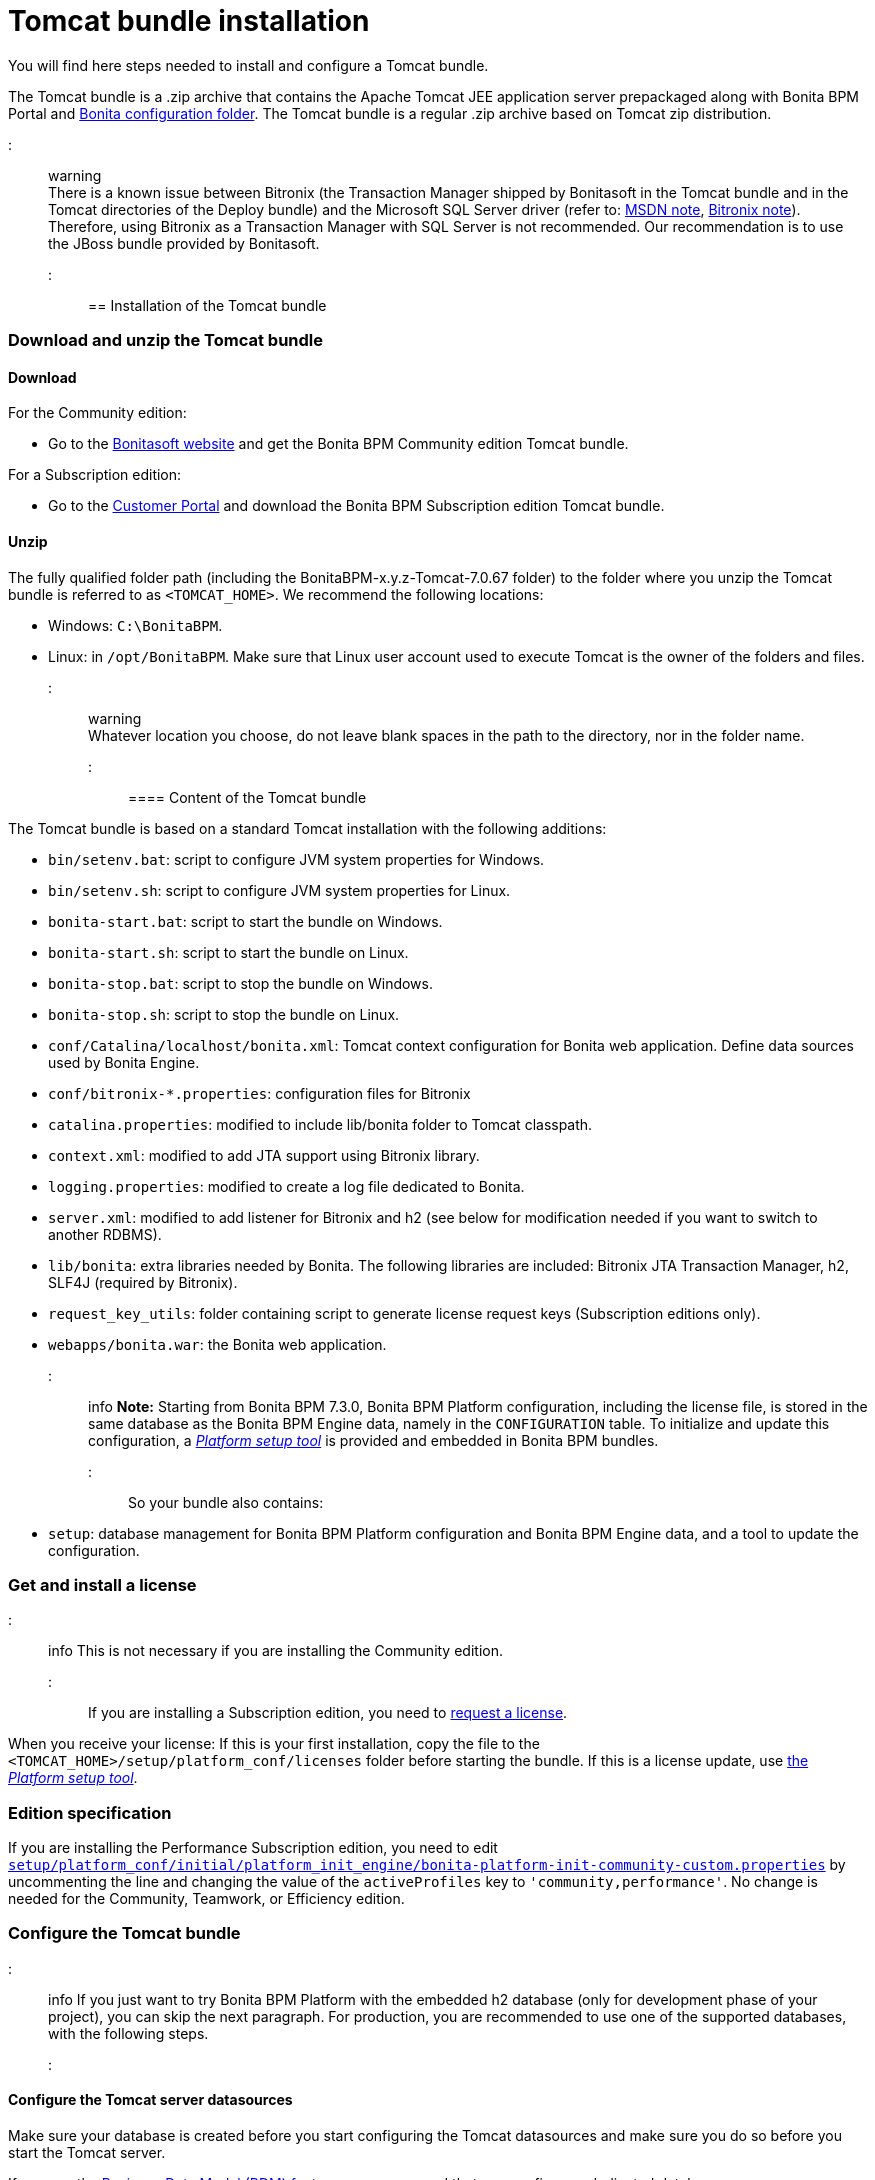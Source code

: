 = Tomcat bundle installation

You will find here steps needed to install and configure a Tomcat bundle.

The Tomcat bundle is a .zip archive that contains the Apache Tomcat JEE application server prepackaged along with Bonita BPM Portal and link:BonitaBPM_platform_setup.md#platform_setup_tool[Bonita configuration folder].
The Tomcat bundle is a regular .zip archive based on Tomcat zip distribution.

::: warning +
There is a known issue between Bitronix (the Transaction Manager shipped by Bonitasoft in the Tomcat bundle and in the Tomcat directories of the Deploy bundle) and the Microsoft SQL Server driver
(refer to: https://msdn.microsoft.com/en-us/library/aa342335.aspx[MSDN note], http://bitronix-transaction-manager.10986.n7.nabble.com/Failed-to-recover-SQL-Server-Restart-td148.html[Bitronix note]).
Therefore, using Bitronix as a Transaction Manager with SQL Server is not recommended. Our recommendation is to use the JBoss bundle provided by Bonitasoft.
:::

== Installation of the Tomcat bundle

=== Download and unzip the Tomcat bundle

+++<a id="download">++++++</a>+++

==== Download

For the Community edition:

* Go to the http://www.bonitasoft.com/downloads-v2[Bonitasoft website] and get the Bonita BPM Community edition Tomcat bundle.

For a Subscription edition:

* Go to the https://customer.bonitasoft.com/download/request[Customer Portal] and download the Bonita BPM Subscription edition Tomcat bundle.

==== Unzip

The fully qualified folder path (including the BonitaBPM-x.y.z-Tomcat-7.0.67 folder) to the folder where you unzip the Tomcat bundle is referred to as `<TOMCAT_HOME>`. We recommend the following locations:

* Windows: `C:\BonitaBPM`.
* Linux: in `/opt/BonitaBPM`. Make sure that Linux user account used to execute Tomcat is the owner of the folders and files.

::: warning +
Whatever location you choose, do not leave blank spaces in the path to the directory, nor in the folder name.
:::

==== Content of the Tomcat bundle

The Tomcat bundle is based on a standard Tomcat installation with the following additions:

* `bin/setenv.bat`: script to configure JVM system properties for Windows.
* `bin/setenv.sh`: script to configure JVM system properties for Linux.
* `bonita-start.bat`: script to start the bundle on Windows.
* `bonita-start.sh`: script to start the bundle on Linux.
* `bonita-stop.bat`: script to stop the bundle on Windows.
* `bonita-stop.sh`: script to stop the bundle on Linux.
* `conf/Catalina/localhost/bonita.xml`: Tomcat context configuration for Bonita web application. Define data sources used by Bonita Engine.
* `conf/bitronix-*.properties`: configuration files for Bitronix
* `catalina.properties`: modified to include lib/bonita folder to Tomcat classpath.
* `context.xml`: modified to add JTA support using Bitronix library.
* `logging.properties`: modified to create a log file dedicated to Bonita.
* `server.xml`: modified to add listener for Bitronix and h2 (see below for modification needed if you want to switch to another RDBMS).
* `lib/bonita`: extra libraries needed by Bonita. The following libraries are included: Bitronix JTA Transaction Manager, h2, SLF4J (required by Bitronix).
* `request_key_utils`: folder containing script to generate license request keys (Subscription editions only).
* `webapps/bonita.war`: the Bonita web application.

::: info
*Note:* Starting from Bonita BPM 7.3.0, Bonita BPM Platform configuration, including the license file, is stored in the same database as the Bonita BPM Engine data, namely in the `CONFIGURATION` table.
To initialize and update this configuration, a xref:BonitaBPM_platform_setup.adoc[_Platform setup tool_] is provided and embedded in Bonita BPM bundles.
:::

So your bundle also contains:

* `setup`: database management for Bonita BPM Platform configuration and Bonita BPM Engine data, and a tool to update the configuration.

=== Get and install a license

::: info
This is not necessary if you are installing the Community edition.
:::

If you are installing a Subscription edition, you need to xref:licenses.adoc[request a license].

+++<a id="license">++++++</a>+++

When you receive your license:
If this is your first installation, copy the file to the `<TOMCAT_HOME>/setup/platform_conf/licenses` folder before starting the bundle.
If this is a license update, use link:BonitaBPM_platform_setup.md#update_platform_conf[the _Platform setup tool_].

+++<a id="edition_specification">++++++</a>+++

=== Edition specification

If you are installing the Performance Subscription edition, you need to edit xref:BonitaBPM_platform_setup.adoc[`setup/platform_conf/initial/platform_init_engine/bonita-platform-init-community-custom.properties`] by uncommenting the line and changing the value of the `activeProfiles` key to `'community,performance'`. No change is needed for the Community, Teamwork, or Efficiency edition.

+++<a id="configuration">++++++</a>+++

=== Configure the Tomcat bundle

::: info
If you just want to try Bonita BPM Platform with the embedded h2 database (only for development phase of your project), you can skip the next paragraph.
For production, you are recommended to use one of the supported databases, with the following steps.
:::

+++<a id="datasources_configuration">++++++</a>+++

==== Configure the Tomcat server datasources

Make sure your database is created before you start configuring the Tomcat datasources and make sure you do so before you start the Tomcat server.

If you use the xref:define-and-deploy-the-bdm.adoc[Business Data Model (BDM) feature], we recommend that you configure a dedicated database. +
You can also find more details on database configuration in the xref:database-configuration.adoc[dedicated page].

Follow those steps:

. Edit file `[TOMCAT_HOME]`/conf/ *server.xml* and remove (or comment out) the following line to deactivate embedded h2 database:
  `<Listener className="org.bonitasoft.tomcat.H2Listener" tcpPort="9091" baseDir="${org.bonitasoft.h2.database.dir}" start="true" />`
. Drop your database vendor-specific drivers in `[TOMCAT_HOME]`/lib/bonita (you can copy the provided open-source drivers: PostgreSQL, MySQL) from `[TOMCAT_HOME]/setup/lib`
. Edit file `[TOMCAT_HOME]`/conf/ *bitronix-resources.properties*
 .. Comment the default embedded h2 database configuration (preceding the lines with a #)
 .. Uncomment the configuration for your database vendor (PostgreSQL, Oracle, SQL Server, or MySQL)
 .. Change the default values for your database configuration to point to an existing database instance and valid credentials
  Warning: this must be done for 2 different datasources in the file: *resource.ds1.* (for engine and configuration data) and *resource.ds2.* (for BDM data, optional but handy to configure in case some day you need to use it)
. Edit file `[TOMCAT_HOME]`/conf/Catalina/localhost/ *bonita.xml*
 .. Comment the default embedded H2 database configuration (with `<!--` and `+-->+` around the lines to comment)
 .. Uncomment the configuration for your database vendor (PostgreSQL, Oracle, SQL Server, or MySQL)
 .. Change the default values for your database configuration to point to an existing database instance and valid credentials
  Warning: this must be done for 2 different datasources in the file: *bonitaSequenceManagerDS* (for engine and configuration data, same base as *resource.ds1.*) and *NotManagedBizDataDS* (for BDM data, same base as *resource.ds2.*)
. Edit file sentenv.sh (Unix system) or setenv.bat (Windows system)
 .. For engine and configuration data, change the *DB_OPTS* property and change the default *h2* value for the one corresponding to your database vendor
 .. For BDM data, change the *BDM_DB_OPTS* property and change the default *h2* value for the one corresponding to your database vendor

+++<a id="start">++++++</a>+++

=== Start and shut down Tomcat

==== Tomcat start script

Tomcat can be started by executing the following commands:

* Windows: `<TOMCAT_HOME>\bonita-start.bat`
* Linux: `<TOMCAT_HOME>/bonita-start.sh`

==== Shut down Tomcat

Tomcat can be shut down by executing the following command:

* Windows: `<TOMCAT_HOME>\bonita-stop.bat`
* Linux: `<TOMCAT_HOME>/bonita-stop.sh`

If you see `checkThreadLocalMapForLeaks` errors, the probably indicates that Tomcat is shutting down before all work threads are completed.
You can xref:performance-tuning.adoc[increase the work service termination timeout] to ensure that work is complete before shutdown.

+++<a id="post-install">++++++</a>+++

== After installation

=== First steps after installation

Once you have got your Tomcat bundle up and running a xref:first-steps-after-setup.adoc[few extra steps] are required in order to get a fully operational Bonita BPM platform.

=== How to update the configuration

To update the configuration after the first run please take a look at the link:BonitaBPM_platform_setup.md#update_platform_conf[platform setup tool]

::: info
*Keep in mind* that link:BonitaBPM_platform_setup.md#configure_tool[platform setup tool] is independent from Tomcat Bundle and thus needs to be configured by itself to point to the right database.
This is done by editing file `database.properties`
:::

